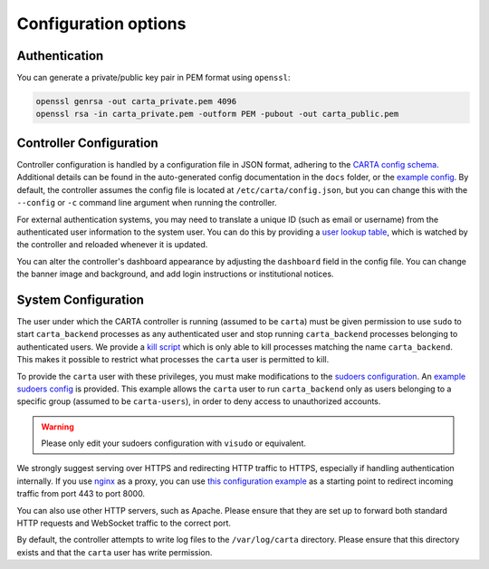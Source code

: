 .. _configuration:

Configuration options
=====================

.. _config-authentication:

Authentication
--------------

You can generate a private/public key pair in PEM format using ``openssl``:

.. code-block:: shell

    openssl genrsa -out carta_private.pem 4096
    openssl rsa -in carta_private.pem -outform PEM -pubout -out carta_public.pem

.. _config-controller:

Controller Configuration
------------------------

Controller configuration is handled by a configuration file in JSON format, adhering to the `CARTA config schema <config/config_schema.json>`_. Additional details can be found in the auto-generated config documentation in the ``docs`` folder, or the `example config <config/example_config.json>`_. By default, the controller assumes the config file is located at ``/etc/carta/config.json``, but you can change this with the ``--config`` or ``-c`` command line argument when running the controller. 

For external authentication systems, you may need to translate a unique ID (such as email or username) from the authenticated user information to the system user. You can do this by providing a `user lookup table <config/usertable.txt.stub>`_, which is watched by the controller and reloaded whenever it is updated.

You can alter the controller's dashboard appearance by adjusting the ``dashboard`` field in the config file. You can change the banner image and background, and add login instructions or institutional notices.

.. _config-system:

System Configuration
--------------------

The user under which the CARTA controller is running (assumed to be ``carta``) must be given permission to use ``sudo`` to start ``carta_backend`` processes as any authenticated user and stop running ``carta_backend`` processes belonging to authenticated users. We provide a `kill script <scripts/carta_kill_script.sh>`_ which is only able to kill processes matching the name ``carta_backend``. This makes it possible to restrict what processes the ``carta`` user is permitted to kill.

To provide the ``carta`` user with these privileges, you must make modifications to the `sudoers configuration <https://www.sudo.ws/man/1.9.0/sudoers.man.html>`_. An `example sudoers config <config/example_sudoers_conf.stub>`_ is provided. This example allows the ``carta`` user to run ``carta_backend`` only as users belonging to a specific group (assumed to be ``carta-users``), in order to deny access to unauthorized accounts.

.. warning::
    Please only edit your sudoers configuration with ``visudo`` or equivalent.

We strongly suggest serving over HTTPS and redirecting HTTP traffic to HTTPS, especially if handling authentication internally. If you use `nginx <https://www.nginx.com/>`_ as a proxy, you can use `this configuration example <config/example_nginx.conf.stub>`_ as a starting point to redirect incoming traffic from port 443 to port 8000.

You can also use other HTTP servers, such as Apache. Please ensure that they are set up to forward both standard HTTP requests and WebSocket traffic to the correct port.

By default, the controller attempts to write log files to the ``/var/log/carta`` directory. Please ensure that this directory exists and that the ``carta`` user has write permission.
